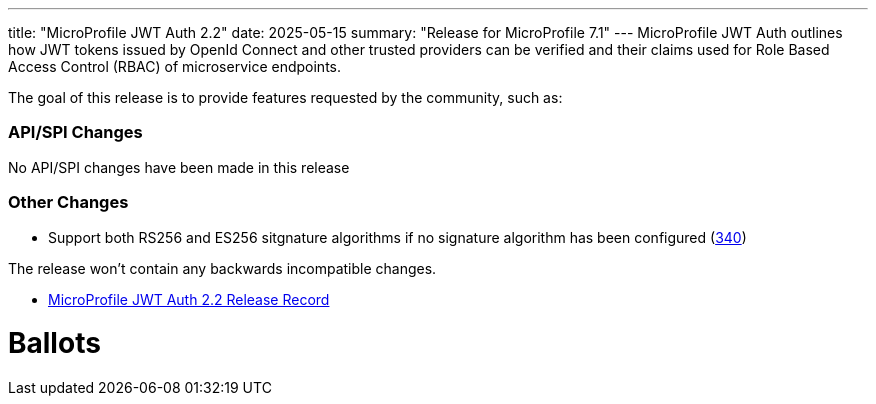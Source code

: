 ---
title: "MicroProfile JWT Auth 2.2"
date: 2025-05-15
summary: "Release for MicroProfile 7.1"
---
MicroProfile JWT Auth outlines how JWT tokens issued by OpenId Connect and other trusted providers can be verified and their claims used for Role Based Access Control (RBAC) of microservice endpoints.

The goal of this release is to provide features requested by the community, such as:

=== API/SPI Changes

No API/SPI changes have been made in this release

=== Other Changes

* Support both RS256 and ES256 sitgnature algorithms if no signature algorithm has been configured (https://github.com/microprofile/microprofile-jwt-auth/issues/340[340])

The release won't contain any backwards incompatible changes.

* https://projects.eclipse.org/projects/technology.microprofile/releases/jwt-2.2[MicroProfile JWT Auth 2.2 Release Record]

# Ballots
